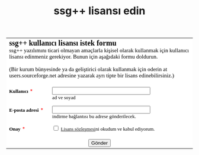 #+TITLE: ssg++ lisansı edin
#+OPTIONS: toc:nil




#+BEGIN_HTML
<meta http-equiv="Content-Type" content="text/html; charset=utf-8" /><form id="emf-form" target="_self" enctype="multipart/form-data" method="post" action="http://www.emailmeform.com/builder/form/AB0cqF5HQ4bYt34CMyV9i">
<table style="text-align:left;" cellpadding="2" cellspacing="0" border="0" bgcolor="#FFFFFF">
<tr>
<td style="" colspan="2">
<font face="Verdana" size="2" color="#000000"><b style="font-size:20px;">ssg++ kullanıcı lisansı istek formu</b><br /><label style="font-size:15px;">ssg++ yazılımını ticari olmayan amaçlarla kişisel olarak kullanmak için kullanıcı lisansı edinmeniz gerekiyor. Bunun için aşağıdaki formu doldurun.<br />
<br />
(Bir kurum bünyesinde ya da geliştirici olarak kullanmak için oderin at users.sourceforge.net adresine yazarak ayrı tipte bir lisans edinebilirsiniz.)<br /></label><br /></font>
</td>
</tr><tr valign="top" ><td id="td_element_label_0" style="" align="left"><font face="Verdana" size="2" color="#000000"><b>Kullanıcı</b></font>
<span style="color:red;"><small>*</small></span>
</td><td id="td_element_field_0" style=""><input id="element_0" name="element_0" value="" size="30"
					class="validate[required]" type="text" /><div style="padding-bottom:8px;color:#000000;"><small><font face="Verdana">ad ve soyad</font></small></div>
</td>
</tr><tr valign="top" ><td id="td_element_label_1" style="" align="left"><font face="Verdana" size="2" color="#000000"><b>E-posta adresi</b></font>
<span style="color:red;"><small>*</small></span>
</td><td id="td_element_field_1" style=""><input id="element_1" name="element_1"
				class="validate[required,custom[email]]"
				value="" size="30" type="text" /><div style="padding-bottom:8px;color:#000000;"><small><font face="Verdana">indirme bağlantısı bu adrese gönderilecek.</font></small></div>
</td>
</tr><tr valign="top" ><td id="td_element_label_2" style="" align="left"><font face="Verdana" size="2" color="#000000"><b>Onay</b></font>
<span style="color:red;"><small>*</small></span>
</td><td id="td_element_field_2" style=""><div style="width:100%;padding-bottom:5px;"><input id="element_2_0" name="element_2[]" value="Lisans sözleşmesini okudum ve kabul ediyorum."
					class="validate[required]"  type="checkbox" /><font face="Verdana" size="2" color="#000000">&nbsp;<a href="http://ssgpp.github.io/index.html#sec-7" target="_blank">Lisans sözleşmesi</a>ni okudum ve kabul ediyorum.&nbsp;</font></div><div style="clear:both;"></div><div style="padding-bottom:8px;color:#000000;"><small><font face="Verdana"></font></small></div>
</td>
</tr><tr><td colspan="2" align="center">
<input name="element_counts" value="3" type="hidden" />
<input name="embed" value="forms" type="hidden" /><input  value="Gönder" type="submit" />
</td></tr></table></form>


#+END_HTML
